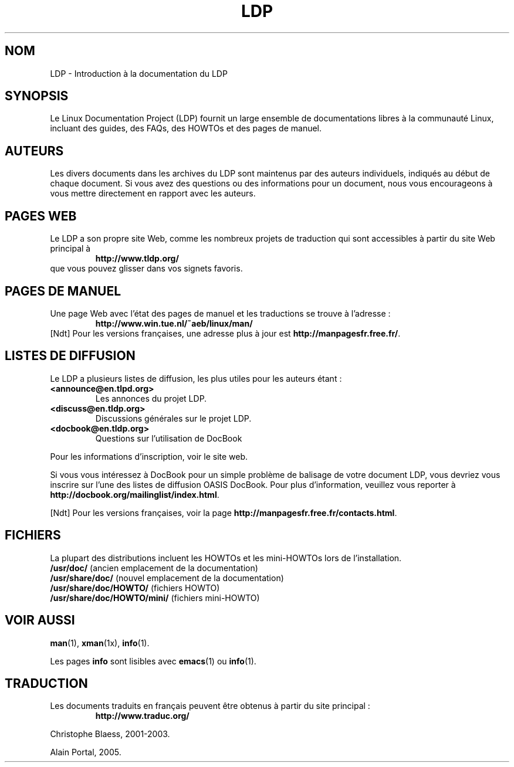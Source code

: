 .\" Traduction Christophe Blaess <ccb@club-internet.fr>
.\" 07/06/2001 LDP-man-pages-1.37
.\" Màj LDP 1.53
.\" Màj 25/07/2003 LDP-1.56
.\" Màj 04/07/2005 LDP-1.61
.\" Màj 23/12/2005 LDP-1.67
.\"
.TH LDP 7 "25 juillet 2003" LDP "Manuel de l'administrateur Linux"
.SH NOM
LDP \- Introduction à la documentation du LDP
.SH "SYNOPSIS"
Le Linux Documentation Project (LDP) fournit un large ensemble de
documentations libres à la communauté Linux, incluant des guides,
des FAQs, des HOWTOs et des pages de manuel.

.SH "AUTEURS"
Les divers documents dans les archives du LDP sont maintenus par des
auteurs individuels, indiqués au début de chaque document. Si vous avez
des questions ou des informations pour un document, nous vous encourageons
à vous mettre directement en rapport avec les auteurs.

.SH "PAGES WEB"
Le LDP a son propre site Web, comme les nombreux projets de
traduction qui sont accessibles à partir du site Web
principal à
.RS
\fBhttp://www\&.tldp\&.org/\fP
.RE
que vous pouvez glisser dans vos signets favoris.

.SH "PAGES DE MANUEL"
Une page Web avec l'état des pages de manuel et les traductions se trouve
à l'adresse\ :
.RS
\fBhttp://www\&.win\&.tue\&.nl/~aeb/linux/man/\fP
.RE
[Ndt] Pour les versions françaises, une adresse plus à jour est
\fBhttp://manpagesfr\&.free\&.fr/\fP.

.SH "LISTES DE DIFFUSION"
Le LDP a plusieurs listes de diffusion, les plus utiles pour les auteurs
étant\ :
.PP
.PD 0
.TP
.PD
\fB<announce@en\&.tlpd\&.org>\fP
Les annonces du projet LDP.
.TP
\fB<discuss@en\&.tldp\&.org>\fP
Discussions générales sur le projet LDP.
.TP
\fB<docbook@en\&.tldp\&.org>\fP
Questions sur l'utilisation de DocBook
.PP
Pour les informations d'inscription, voir le site web.
.PP
Si vous vous intéressez à DocBook pour un simple problème de balisage de votre
document LDP, vous devriez vous inscrire sur l'une des listes de diffusion
OASIS DocBook. Pour plus d'information, veuillez vous reporter à
\fBhttp://docbook\&.org/mailinglist/index\&.html\fP.
.PP
[Ndt] Pour les versions françaises, voir la page
\fBhttp://manpagesfr\&.free\&.fr/contacts\&.html\fP.

.SH "FICHIERS"
La plupart des distributions incluent les HOWTOs et les mini-HOWTOs lors de l'installation.
.PD 0
.TP
\fB/usr/doc/\fP             (ancien emplacement de la documentation)
.TP
\fB/usr/share/doc/\fP       (nouvel emplacement de la documentation)
.TP
\fB/usr/share/doc/HOWTO/\fP       (fichiers HOWTO)
.TP
\fB/usr/share/doc/HOWTO/mini/\fP  (fichiers mini-HOWTO)
.PD
.SH "VOIR AUSSI"
.BR man (1),
.BR xman (1x),
.BR info (1).
.PP
Les pages \fBinfo\fP sont lisibles avec
.BR emacs (1)
ou
.BR info (1).
.SH TRADUCTION
Les documents traduits en français peuvent être obtenus à partir
du site principal\ :
.RS
\fBhttp://www.traduc.org/\fP
.RE

Christophe Blaess, 2001-2003.

Alain Portal, 2005.
